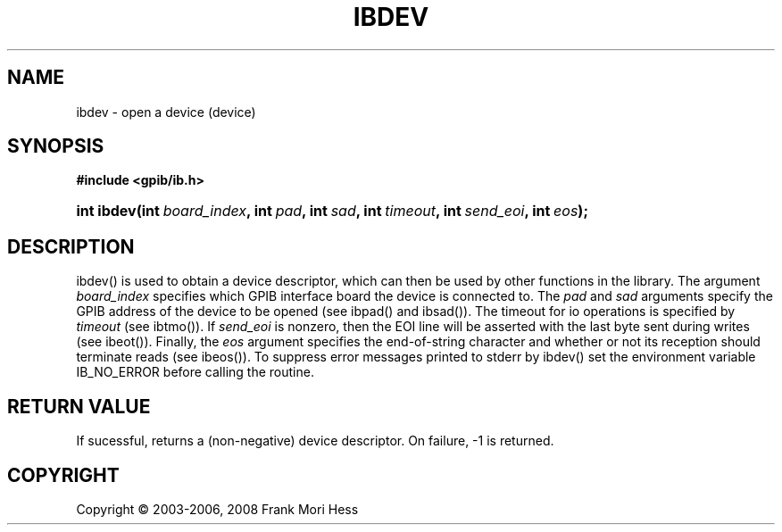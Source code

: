 '\" t
.\"     Title: ibdev
.\"    Author: Frank Mori Hess
.\" Generator: DocBook XSL Stylesheets vsnapshot <http://docbook.sf.net/>
.\"      Date: 10/04/2025
.\"    Manual: 	Traditional API Functions 
.\"    Source: linux-gpib 4.3.7
.\"  Language: English
.\"
.TH "IBDEV" "3" "10/04/2025" "linux-gpib 4.3.7" "Traditional API Functions"
.\" -----------------------------------------------------------------
.\" * Define some portability stuff
.\" -----------------------------------------------------------------
.\" ~~~~~~~~~~~~~~~~~~~~~~~~~~~~~~~~~~~~~~~~~~~~~~~~~~~~~~~~~~~~~~~~~
.\" http://bugs.debian.org/507673
.\" http://lists.gnu.org/archive/html/groff/2009-02/msg00013.html
.\" ~~~~~~~~~~~~~~~~~~~~~~~~~~~~~~~~~~~~~~~~~~~~~~~~~~~~~~~~~~~~~~~~~
.ie \n(.g .ds Aq \(aq
.el       .ds Aq '
.\" -----------------------------------------------------------------
.\" * set default formatting
.\" -----------------------------------------------------------------
.\" disable hyphenation
.nh
.\" disable justification (adjust text to left margin only)
.ad l
.\" -----------------------------------------------------------------
.\" * MAIN CONTENT STARTS HERE *
.\" -----------------------------------------------------------------
.SH "NAME"
ibdev \- open a device (device)
.SH "SYNOPSIS"
.sp
.ft B
.nf
#include <gpib/ib\&.h>
.fi
.ft
.HP \w'int\ ibdev('u
.BI "int ibdev(int\ " "board_index" ", int\ " "pad" ", int\ " "sad" ", int\ " "timeout" ", int\ " "send_eoi" ", int\ " "eos" ");"
.SH "DESCRIPTION"
.PP
ibdev() is used to obtain a device descriptor, which can then be used by other functions in the library\&. The argument
\fIboard_index\fR
specifies which GPIB interface board the device is connected to\&. The
\fIpad\fR
and
\fIsad\fR
arguments specify the GPIB address of the device to be opened (see
ibpad()
and
ibsad())\&. The timeout for io operations is specified by
\fI timeout \fR
(see
ibtmo())\&. If
\fIsend_eoi\fR
is nonzero, then the EOI line will be asserted with the last byte sent during writes (see
ibeot())\&. Finally, the
\fIeos\fR
argument specifies the end\-of\-string character and whether or not its reception should terminate reads (see
ibeos())\&. To suppress error messages printed to stderr by ibdev() set the environment variable IB_NO_ERROR before calling the routine\&.
.SH "RETURN VALUE"
.PP
If sucessful, returns a (non\-negative) device descriptor\&. On failure, \-1 is returned\&.
.SH "COPYRIGHT"
.br
Copyright \(co 2003-2006, 2008 Frank Mori Hess
.br
